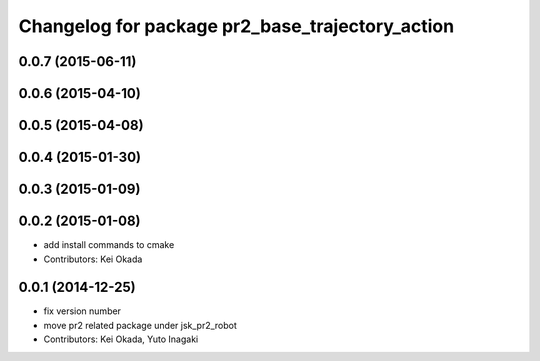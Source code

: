 ^^^^^^^^^^^^^^^^^^^^^^^^^^^^^^^^^^^^^^^^^^^^^^^^
Changelog for package pr2_base_trajectory_action
^^^^^^^^^^^^^^^^^^^^^^^^^^^^^^^^^^^^^^^^^^^^^^^^

0.0.7 (2015-06-11)
------------------

0.0.6 (2015-04-10)
------------------

0.0.5 (2015-04-08)
------------------

0.0.4 (2015-01-30)
------------------

0.0.3 (2015-01-09)
------------------

0.0.2 (2015-01-08)
------------------
* add install commands to cmake
* Contributors: Kei Okada

0.0.1 (2014-12-25)
------------------
* fix version number
* move pr2 related package under jsk_pr2_robot
* Contributors: Kei Okada, Yuto Inagaki
